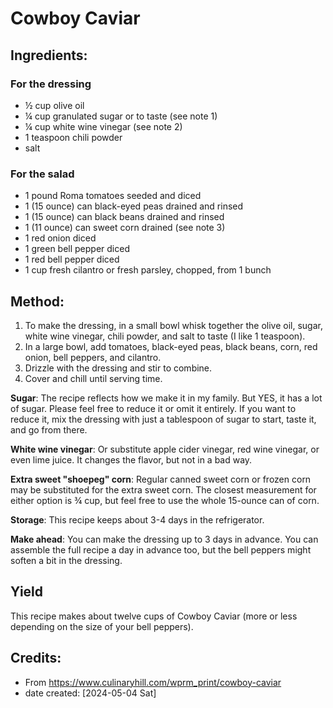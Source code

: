 #+STARTUP: showeverything
* Cowboy Caviar
** Ingredients:
*** For the dressing
- ½ cup olive oil
- ¼ cup granulated sugar or to taste (see note 1)
- ¼ cup white wine vinegar (see note 2)
- 1 teaspoon chili powder
- salt
*** For the salad
- 1 pound Roma tomatoes seeded and diced
- 1 (15 ounce) can black-eyed peas drained and rinsed
- 1 (15 ounce) can black beans drained and rinsed
- 1 (11 ounce) can sweet corn drained (see note 3)
- 1 red onion diced
- 1 green bell pepper diced
- 1 red bell pepper diced
- 1 cup fresh cilantro or fresh parsley, chopped, from 1 bunch
** Method:
1. To make the dressing, in a small bowl whisk together the olive oil, sugar, white wine vinegar, chili powder, and salt to taste (I like 1 teaspoon).
2. In a large bowl, add tomatoes, black-eyed peas, black beans, corn, red onion, bell peppers, and cilantro.
3. Drizzle with the dressing and stir to combine.
4. Cover and chill until serving time.

#+begin_note
*Sugar*: The recipe reflects how we make it in my family. But YES, it has a lot of sugar. Please feel free to reduce it or omit it entirely. If you want to reduce it, mix the dressing with just a tablespoon of sugar to start, taste it, and go from there.
#+end_note
#+begin_note
*White wine vinegar*: Or substitute apple cider vinegar, red wine vinegar, or even lime juice. It changes the flavor, but not in a bad way.
#+end_note
#+begin_note
*Extra sweet "shoepeg" corn*: Regular canned sweet corn or frozen corn may be substituted for the extra sweet corn. The closest measurement for either option is ¾ cup, but feel free to use the whole 15-ounce can of corn.
#+end_note
#+begin_note
*Storage*: This recipe keeps about 3-4 days in the refrigerator.
#+end_note
#+begin_tip
*Make ahead*: You can make the dressing up to 3 days in advance. You can assemble the full recipe a day in advance too, but the bell peppers might soften a bit in the dressing.
#+end_tip
** Yield
This recipe makes about twelve cups of Cowboy Caviar (more or less depending on the size of your bell peppers).
** Credits:
- From https://www.culinaryhill.com/wprm_print/cowboy-caviar
- date created: [2024-05-04 Sat]
